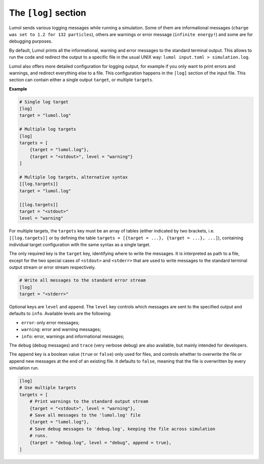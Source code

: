 *********************
The ``[log]`` section
*********************

Lumol sends various logging messages while running a simulation. Some of
them are informational messages (``charge was set to 1.2 for 132 particles``),
others are warnings or error message (``infinite energy!``) and some are for debugging purposes.

By default, Lumol prints all the informational, warning and error
messages to the standard terminal output. This allows to run the code
and redirect the output to a specific file in the usual UNIX way:
``lumol input.toml > simulation.log``.

Lumol also offers more detailed configuration for logging output, for
example if you only want to print errors and warnings, and redirect everything
else to a file. This configuration happens in the ``[log]`` section of
the input file. This section can contain either a single output
``target``, or multiple ``targets``.

**Example**

.. code::

    # Single log target
    [log]
    target = "lumol.log"

    # Multiple log targets
    [log]
    targets = [
        {target = "lumol.log"},
        {target = "<stdout>", level = "warning"}
    ]

    # Multiple log targets, alternative syntax
    [[log.targets]]
    target = "lumol.log"

    [[log.targets]]
    target = "<stdout>"
    level = "warning"

For multiple targets, the ``targets`` key must be an array of
tables (either indicated by two brackets, i.e. ``[[log.targets]]`` or by defining
the table ``targets = [{target = ...}, {target = ...}, ...]``),
containing individual target configuration with the same syntax as a single target.

The only required key is the ``target`` key, identifying where to write
the messages. It is interpreted as  path to a file, except for the
two special cases of ``<stdout>`` and ``<stderr>`` that are used to
write messages to the standard terminal output stream or error stream
respectively.

.. code::

    # Write all messages to the standard error stream
    [log]
    target = "<stderr>"

Optional keys are ``level`` and ``append``. The ``level`` key controls
which messages are sent to the specified output and defaults to ``info``.
Available levels are the following:

-  ``error``: only error messages;
-  ``warning``: error and warning messages;
-  ``info``: error, warnings and informational messages;

The ``debug`` (debug messages) and ``trace`` (very verbose debug) are
also available, but mainly intended for developers.

The ``append`` key is a boolean value (``true`` or ``false``) only used
for files, and controls whether to overwrite the file or append new
messages at the end of an existing file. It defaults to ``false``,
meaning that the file is overwritten by every simulation run.

.. code::

    [log]
    # Use multiple targets
    targets = [
        # Print warnings to the standard output stream
        {target = "<stdout>", level = "warning"},
        # Save all messages to the 'lumol.log' file
        {target = "lumol.log"},
        # Save debug messages to 'debug.log', keeping the file across simulation
        # runs.
        {target = "debug.log", level = "debug", append = true},
    ]
